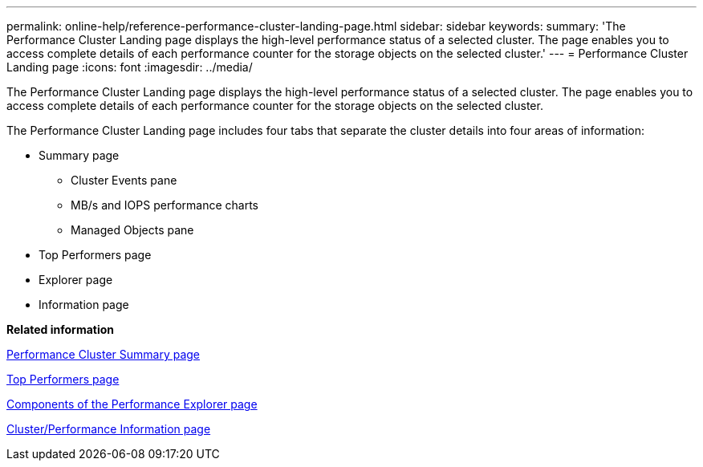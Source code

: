 ---
permalink: online-help/reference-performance-cluster-landing-page.html
sidebar: sidebar
keywords: 
summary: 'The Performance Cluster Landing page displays the high-level performance status of a selected cluster. The page enables you to access complete details of each performance counter for the storage objects on the selected cluster.'
---
= Performance Cluster Landing page
:icons: font
:imagesdir: ../media/

[.lead]
The Performance Cluster Landing page displays the high-level performance status of a selected cluster. The page enables you to access complete details of each performance counter for the storage objects on the selected cluster.

The Performance Cluster Landing page includes four tabs that separate the cluster details into four areas of information:

* Summary page
 ** Cluster Events pane
 ** MB/s and IOPS performance charts
 ** Managed Objects pane
* Top Performers page
* Explorer page
* Information page

*Related information*

xref:reference-cluster-summary-page-opm.adoc[Performance Cluster Summary page]

xref:reference-top-performers-page.adoc[Top Performers page]

xref:concept-components-of-the-performance-explorer-page.adoc[Components of the Performance Explorer page]

xref:reference-cluster-performance-information-page.adoc[Cluster/Performance Information page]
